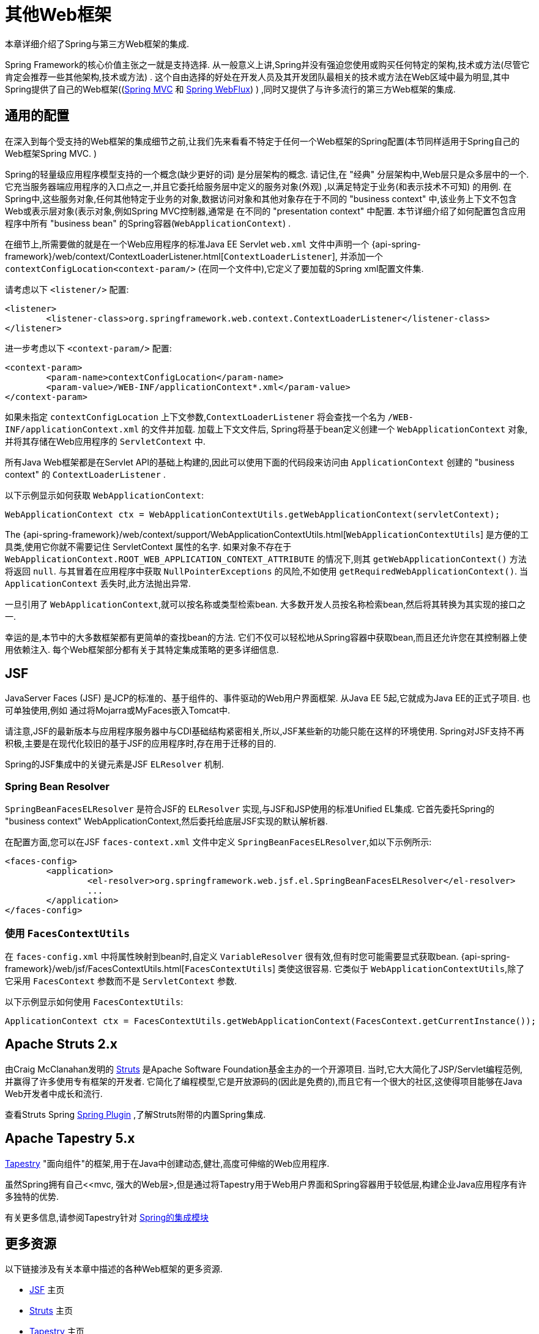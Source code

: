 [[web-integration]]
= 其他Web框架

本章详细介绍了Spring与第三方Web框架的集成.

Spring Framework的核心价值主张之一就是支持选择.  从一般意义上讲,Spring并没有强迫您使用或购买任何特定的架构,技术或方法(尽管它肯定会推荐一些其他架构,技术或方法) .
这个自由选择的好处在开发人员及其开发团队最相关的技术或方法在Web区域中最为明显,其中Spring提供了自己的Web框架((<<mvc, Spring MVC>> 和 <<webflux.adoc#webflux, Spring WebFlux>>) ) ,同时又提供了与许多流行的第三方Web框架的集成.

[[web-integration-common]]
== 通用的配置

在深入到每个受支持的Web框架的集成细节之前,让我们先来看看不特定于任何一个Web框架的Spring配置(本节同样适用于Spring自己的Web框架Spring MVC. )

Spring的轻量级应用程序模型支持的一个概念(缺少更好的词) 是分层架构的概念. 请记住,在 "经典" 分层架构中,Web层只是众多层中的一个.  它充当服务器端应用程序的入口点之一,并且它委托给服务层中定义的服务对象(外观) ,以满足特定于业务(和表示技术不可知) 的用例.
在Spring中,这些服务对象,任何其他特定于业务的对象,数据访问对象和其他对象存在于不同的 "business context" 中,该业务上下文不包含Web或表示层对象(表示对象,例如Spring MVC控制器,通常是 在不同的 "presentation context" 中配置.  本节详细介绍了如何配置包含应用程序中所有 "business bean" 的Spring容器(`WebApplicationContext`) .

在细节上,所需要做的就是在一个Web应用程序的标准Java EE Servlet `web.xml` 文件中声明一个 {api-spring-framework}/web/context/ContextLoaderListener.html[`ContextLoaderListener`], 并添加一个 `contextConfigLocation<context-param/>` (在同一个文件中),它定义了要加载的Spring xml配置文件集.

请考虑以下 `<listener/>` 配置:

[source,xml,indent=0]
[subs="verbatim,quotes"]
----
	<listener>
		<listener-class>org.springframework.web.context.ContextLoaderListener</listener-class>
	</listener>
----

进一步考虑以下 `<context-param/>` 配置:

[source,xml,indent=0]
[subs="verbatim,quotes"]
----
	<context-param>
		<param-name>contextConfigLocation</param-name>
		<param-value>/WEB-INF/applicationContext*.xml</param-value>
	</context-param>
----

如果未指定 `contextConfigLocation` 上下文参数,`ContextLoaderListener` 将会查找一个名为 `/WEB-INF/applicationContext.xml` 的文件并加载. 加载上下文文件后, Spring将基于bean定义创建一个 `WebApplicationContext` 对象,并将其存储在Web应用程序的 `ServletContext` 中.

所有Java Web框架都是在Servlet API的基础上构建的,因此可以使用下面的代码段来访问由 `ApplicationContext` 创建的 "business context" 的 `ContextLoaderListener` .

以下示例显示如何获取 `WebApplicationContext`:

[source,java,indent=0]
[subs="verbatim,quotes"]
----
	WebApplicationContext ctx = WebApplicationContextUtils.getWebApplicationContext(servletContext);
----

The
{api-spring-framework}/web/context/support/WebApplicationContextUtils.html[`WebApplicationContextUtils`] 是方便的工具类,使用它你就不需要记住 ServletContext 属性的名字. 如果对象不存在于 `WebApplicationContext.ROOT_WEB_APPLICATION_CONTEXT_ATTRIBUTE` 的情况下,则其 `getWebApplicationContext()` 方法将返回 `null`.
与其冒着在应用程序中获取 `NullPointerExceptions` 的风险,不如使用 `getRequiredWebApplicationContext()`. 当 `ApplicationContext` 丢失时,此方法抛出异常.

一旦引用了 `WebApplicationContext`,就可以按名称或类型检索bean.  大多数开发人员按名称检索bean,然后将其转换为其实现的接口之一.

幸运的是,本节中的大多数框架都有更简单的查找bean的方法.  它们不仅可以轻松地从Spring容器中获取bean,而且还允许您在其控制器上使用依赖注入.  每个Web框架部分都有关于其特定集成策略的更多详细信息.

[[jsf]]
== JSF

JavaServer Faces (JSF) 是JCP的标准的、基于组件的、事件驱动的Web用户界面框架. 从Java EE 5起,它就成为Java EE的正式子项目. 也可单独使用,例如 通过将Mojarra或MyFaces嵌入Tomcat中.

请注意,JSF的最新版本与应用程序服务器中与CDI基础结构紧密相关,所以,JSF某些新的功能只能在这样的环境使用.  Spring对JSF支持不再积极,主要是在现代化较旧的基于JSF的应用程序时,存在用于迁移的目的.

Spring的JSF集成中的关键元素是JSF `ELResolver` 机制.

[[jsf-springbeanfaceselresolver]]
=== Spring Bean Resolver

`SpringBeanFacesELResolver` 是符合JSF的 `ELResolver` 实现,与JSF和JSP使用的标准Unified EL集成.  它首先委托Spring的 "business context" WebApplicationContext,然后委托给底层JSF实现的默认解析器.

在配置方面,您可以在JSF `faces-context.xml` 文件中定义 `SpringBeanFacesELResolver`,如以下示例所示:

[source,xml,indent=0]
[subs="verbatim,quotes"]
----
	<faces-config>
		<application>
			<el-resolver>org.springframework.web.jsf.el.SpringBeanFacesELResolver</el-resolver>
			...
		</application>
	</faces-config>
----



[[jsf-facescontextutils]]
=== 使用 `FacesContextUtils`

在 `faces-config.xml` 中将属性映射到bean时,自定义 `VariableResolver` 很有效,但有时您可能需要显式获取bean. {api-spring-framework}/web/jsf/FacesContextUtils.html[`FacesContextUtils`] 类使这很容易.  它类似于 `WebApplicationContextUtils`,除了它采用 `FacesContext` 参数而不是 `ServletContext` 参数.

以下示例显示如何使用 `FacesContextUtils`:

[source,java,indent=0]
[subs="verbatim,quotes"]
----
	ApplicationContext ctx = FacesContextUtils.getWebApplicationContext(FacesContext.getCurrentInstance());
----

[[struts]]
== Apache Struts 2.x

由Craig McClanahan发明的 https://struts.apache.org[Struts]  是Apache Software Foundation基金主办的一个开源项目. 当时,它大大简化了JSP/Servlet编程范例,并赢得了许多使用专有框架的开发者.  它简化了编程模型,它是开放源码的(因此是免费的),而且它有一个很大的社区,这使得项目能够在Java Web开发者中成长和流行.

查看Struts Spring https://struts.apache.org/release/2.3.x/docs/spring-plugin.html[Spring Plugin] ,了解Struts附带的内置Spring集成.

[[tapestry]]
== Apache Tapestry 5.x

https://tapestry.apache.org/[Tapestry] "面向组件"的框架,用于在Java中创建动态,健壮,高度可伸缩的Web应用程序.

虽然Spring拥有自己<<mvc, 强大的Web层>,但是通过将Tapestry用于Web用户界面和Spring容器用于较低层,构建企业Java应用程序有许多独特的优势.

有关更多信息,请参阅Tapestry针对 https://tapestry.apache.org/integrating-with-spring-framework.html[Spring的集成模块]


[[web-integration-resources]]
== 更多资源

以下链接涉及有关本章中描述的各种Web框架的更多资源.

*  https://www.oracle.com/technetwork/java/javaee/javaserverfaces-139869.html[JSF] 主页
*  https://struts.apache.org/[Struts] 主页
*  https://tapestry.apache.org/[Tapestry] 主页
